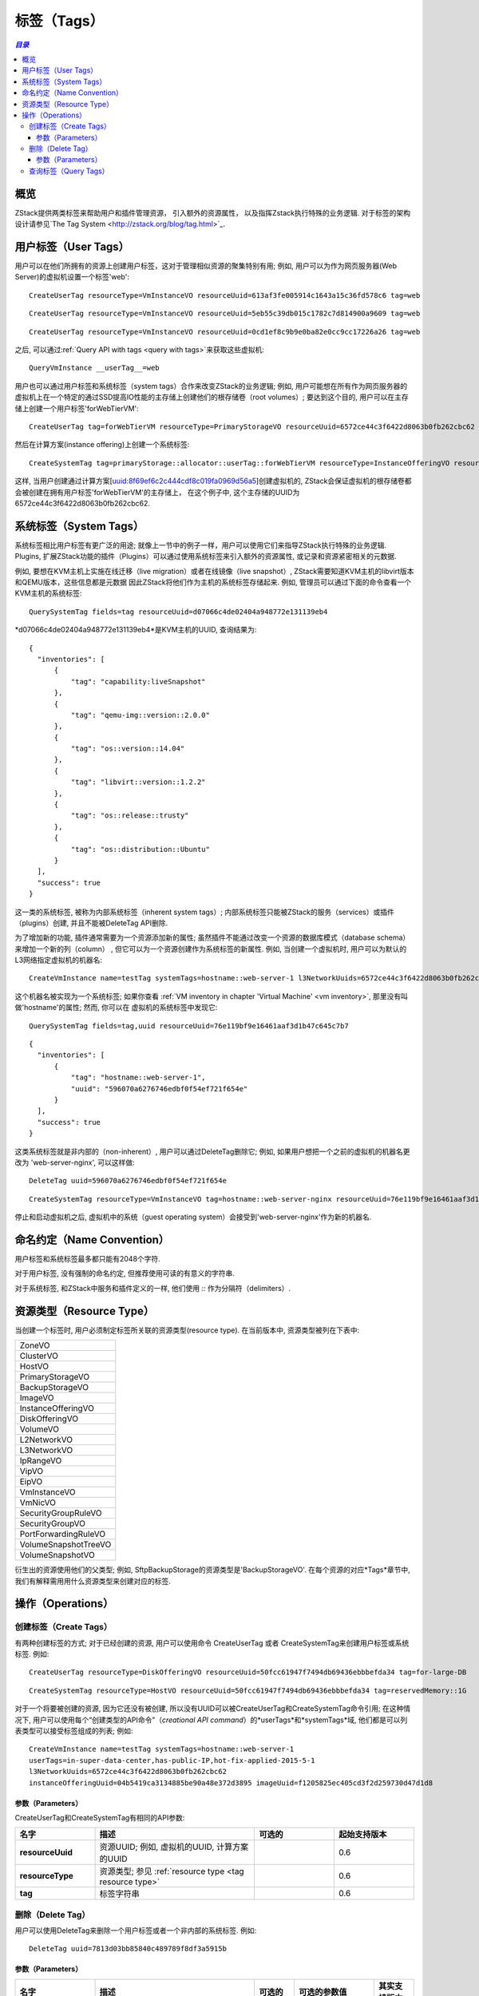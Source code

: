 .. _tag:

====
标签（Tags）
====

.. contents:: `目录`
   :depth: 6

--------
概览
--------

ZStack提供两类标签来帮助用户和插件管理资源， 引入额外的资源属性， 以及指挥Zstack执行特殊的业务逻辑. 对于标签的架构设计请参见`The Tag System <http://zstack.org/blog/tag.html>`_.

---------
用户标签（User Tags）
---------

用户可以在他们所拥有的资源上创建用户标签，这对于管理相似资源的聚集特别有用;
例如, 用户可以为作为网页服务器(Web Server)的虚拟机设置一个标签'web'::

    CreateUserTag resourceType=VmInstanceVO resourceUuid=613af3fe005914c1643a15c36fd578c6 tag=web

::

    CreateUserTag resourceType=VmInstanceVO resourceUuid=5eb55c39db015c1782c7d814900a9609 tag=web

::

    CreateUserTag resourceType=VmInstanceVO resourceUuid=0cd1ef8c9b9e0ba82e0cc9cc17226a26 tag=web

之后, 可以通过:ref:`Query API with tags <query with tags>`来获取这些虚拟机::

    QueryVmInstance __userTag__=web


用户也可以通过用户标签和系统标签（system tags）合作来改变ZStack的业务逻辑; 例如, 用户可能想在所有作为网页服务器的虚拟机上在一个特定的通过SSD提高IO性能的主存储上创建他们的根存储卷（root volumes）; 要达到这个目的,
用户可以在主存储上创建一个用户标签'forWebTierVM'::

    CreateUserTag tag=forWebTierVM resourceType=PrimaryStorageVO resourceUuid=6572ce44c3f6422d8063b0fb262cbc62

然后在计算方案(instance offering)上创建一个系统标签::

    CreateSystemTag tag=primaryStorage::allocator::userTag::forWebTierVM resourceType=InstanceOfferingVO resourceUuid=8f69ef6c2c444cdf8c019fa0969d56a5

这样, 当用户创建通过计算方案[uuid:8f69ef6c2c444cdf8c019fa0969d56a5]创建虚拟机的, ZStack会保证虚拟机的根存储卷都会被创建在拥有用户标签'forWebTierVM'的主存储上，
在这个例子中, 这个主存储的UUID为6572ce44c3f6422d8063b0fb262cbc62.

-----------
系统标签（System Tags）
-----------

系统标签相比用户标签有更广泛的用途; 就像上一节中的例子一样，用户可以使用它们来指导ZStack执行特殊的业务逻辑. Plugins,
扩展ZStack功能的插件（Plugins）可以通过使用系统标签来引入额外的资源属性, 或记录和资源紧密相关的元数据.

例如, 要想在KVM主机上实施在线迁移（live migration）或者在线镜像（live snapshot）, ZStack需要知道KVM主机的libvirt版本和QEMU版本，这些信息都是元数据
因此ZStack将他们作为主机的系统标签存储起来. 例如, 管理员可以通过下面的命令查看一个KVM主机的系统标签::

    QuerySystemTag fields=tag resourceUuid=d07066c4de02404a948772e131139eb4

*d07066c4de02404a948772e131139eb4*是KVM主机的UUID, 查询结果为::

    {
      "inventories": [
          {
              "tag": "capability:liveSnapshot"
          },
          {
              "tag": "qemu-img::version::2.0.0"
          },
          {
              "tag": "os::version::14.04"
          },
          {
              "tag": "libvirt::version::1.2.2"
          },
          {
              "tag": "os::release::trusty"
          },
          {
              "tag": "os::distribution::Ubuntu"
          }
      ],
      "success": true
    }

这一类的系统标签, 被称为内部系统标签（inherent system tags）; 内部系统标签只能被ZStack的服务（services）或插件（plugins）创建, 并且不能被DeleteTag API删除.

为了增加新的功能, 插件通常需要为一个资源添加新的属性; 虽然插件不能通过改变一个资源的数据库模式（database schema）来增加一个新的列（column）
, 但它可以为一个资源创建作为系统标签的新属性. 例如, 当创建一个虚拟机时, 用户可以为默认的L3网络指定虚拟机的机器名::

    CreateVmInstance name=testTag systemTags=hostname::web-server-1 l3NetworkUuids=6572ce44c3f6422d8063b0fb262cbc62 instanceOfferingUuid=04b5419ca3134885be90a48e372d3895 imageUuid=f1205825ec405cd3f2d259730d47d1d8

这个机器名被实现为一个系统标签; 如果你查看 :ref:`VM inventory in chapter 'Virtual Machine' <vm inventory>`, 那里没有叫做'hostname'的属性; 然而, 你可以在
虚拟机的系统标签中发现它::

    QuerySystemTag fields=tag,uuid resourceUuid=76e119bf9e16461aaf3d1b47c645c7b7

::

    {
      "inventories": [
          {
              "tag": "hostname::web-server-1",
              "uuid": "596070a6276746edbf0f54ef721f654e"
          }
      ],
      "success": true
    }

这类系统标签就是非内部的（non-inherent）, 用户可以通过DeleteTag删除它; 例如, 如果用户想把一个之前的虚拟机的机器名更改为
'web-server-nginx', 可以这样做::


    DeleteTag uuid=596070a6276746edbf0f54ef721f654e

::

    CreateSystemTag resourceType=VmInstanceVO tag=hostname::web-server-nginx resourceUuid=76e119bf9e16461aaf3d1b47c645c7b7

停止和启动虚拟机之后, 虚拟机中的系统（guest operating system）会接受到'web-server-nginx'作为新的机器名.

.. 注意:: 系统标签是被ZStack的服务和插件预定义的; 用户不能再一个资源上创建不存在的系统标签.
          你可以在每个资源的对应"标签"章节中找到资源的所有系统标签.

---------------
命名约定（Name Convention）
---------------

用户标签和系统标签最多都只能有2048个字符.

对于用户标签, 没有强制的命名约定, 但推荐使用可读的有意义的字符串.

对于系统标签, 和ZStack中服务和插件定义的一样, 他们使用 *::* 作为分隔符（delimiters）.

.. _tag resource type:

-------------
资源类型（Resource Type）
-------------

当创建一个标签时, 用户必须制定标签所关联的资源类型(resource type). 在当前版本中, 资源类型被列在下表中:

.. list-table::
   :widths: 100

   * - ZoneVO
   * - ClusterVO
   * - HostVO
   * - PrimaryStorageVO
   * - BackupStorageVO
   * - ImageVO
   * - InstanceOfferingVO
   * - DiskOfferingVO
   * - VolumeVO
   * - L2NetworkVO
   * - L3NetworkVO
   * - IpRangeVO
   * - VipVO
   * - EipVO
   * - VmInstanceVO
   * - VmNicVO
   * - SecurityGroupRuleVO
   * - SecurityGroupVO
   * - PortForwardingRuleVO
   * - VolumeSnapshotTreeVO
   * - VolumeSnapshotVO

衍生出的资源使用他们的父类型; 例如, SftpBackupStorage的资源类型是'BackupStorageVO'.
在每个资源的对应*Tags*章节中, 我们有解释需用用什么资源类型来创建对应的标签.

----------
操作（Operations）
----------

.. _create tags:

创建标签（Create Tags）
===========

有两种创建标签的方式; 对于已经创建的资源, 用户可以使用命令 CreateUserTag 或者 CreateSystemTag来创建用户标签或系统标签. 例如::

    CreateUserTag resourceType=DiskOfferingVO resourceUuid=50fcc61947f7494db69436ebbbefda34 tag=for-large-DB

::

    CreateSystemTag resourceType=HostVO resourceUuid=50fcc61947f7494db69436ebbbefda34 tag=reservedMemory::1G

对于一个将要被创建的资源, 因为它还没有被创建, 所以没有UUID可以被CreateUserTag和CreateSystemTag命令引用; 
在这种情况下, 用户可以使用每个“创建类型的API命令”（*creational API command*）的*userTags*和*systemTags*域, 他们都是可以列表类型可以接受标签组成的列表;
例如::

    CreateVmInstance name=testTag systemTags=hostname::web-server-1
    userTags=in-super-data-center,has-public-IP,hot-fix-applied-2015-5-1
    l3NetworkUuids=6572ce44c3f6422d8063b0fb262cbc62
    instanceOfferingUuid=04b5419ca3134885be90a48e372d3895 imageUuid=f1205825ec405cd3f2d259730d47d1d8

参数（Parameters）
++++++++++

CreateUserTag和CreateSystemTag有相同的API参数:

.. list-table::
   :widths: 20 40 20 20
   :header-rows: 1

   * - 名字
     - 描述
     - 可选的
     - 起始支持版本
   * - **resourceUuid**
     - 资源UUID; 例如, 虚拟机的UUID, 计算方案的UUID
     -
     - 0.6
   * - **resourceType**
     - 资源类型; 参见 :ref:`resource type <tag resource type>`
     -
     - 0.6
   * - **tag**
     - 标签字符串
     -
     - 0.6

删除（Delete Tag）
==========

用户可以使用DeleteTag来删除一个用户标签或者一个非内部的系统标签. 例如::

    DeleteTag uuid=7813d03bb85840c489789f8df3a5915b

参数（Parameters）
++++++++++

.. list-table::
   :widths: 20 40 10 20 10
   :header-rows: 1

   * - 名字
     - 描述
     - 可选的
     - 可选的参数值
     - 其实支持版本
   * - **deleteMode**
     - 参见 :ref:`delete resource`
     - 是
     - - Permissive
       - Enforcing
     - 0.6
   * - **uuid**
     - 标签的UUID
     -
     -
     - 0.6

查询标签（Query Tags）
==========

用户可以使用QueryUserTag来查询用户标签, 例如::

    QueryUserTag resourceUuid=0cd1ef8c9b9e0ba82e0cc9cc17226a26 tag~=web-server-%

或使用QuerySystemTag来查询系统标签, 例如::

    QuerySystemTag resourceUuid=50fcc61947f7494db69436ebbbefda34

.. 注意:: 查询标签的时候, 由于资源的UUID唯一的标识了一个资源, 因此你不需要指定资源类型; 例如::

              QueryUserTag resourceUuid=0cd1ef8c9b9e0ba82e0cc9cc17226a26 resourceType=VmInstanceVO

          是冗余的， 因为ZStack知道资源UUID *0cd1ef8c9b9e0ba82e0cc9cc17226a26*对应于资源类型*VmInstanceVO*.

          并且不要忘记了你可以使用 *__userTag__* and *__systemTag__* 来通过标签查询资源, 请参见:ref:`Query API with tags <query with tags>`.
